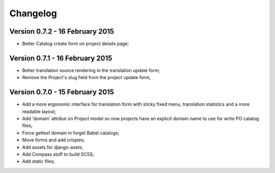 Changelog
=========

Version 0.7.2 - 16 February 2015
--------------------------------

* Better Catalog create form on project details page;

Version 0.7.1 - 16 February 2015
--------------------------------

* Better translation source rendering in the translation update form;
* Remove the Project's slug field from the project update form;

Version 0.7.0 - 15 February 2015
--------------------------------

* Add a more ergonomic interface for translation form with sticky fixed menu, translation statistics and a more readable layout;
* Add 'domain' attribut on Project model so now projects have an explicit domain name to use for write PO catalog files;
* Force gettext domain in forget Babel catalogs;
* Move forms and add crispies;
* Add assets for django-asets;
* Add Compass stuff to build SCSS;
* Add static files;
